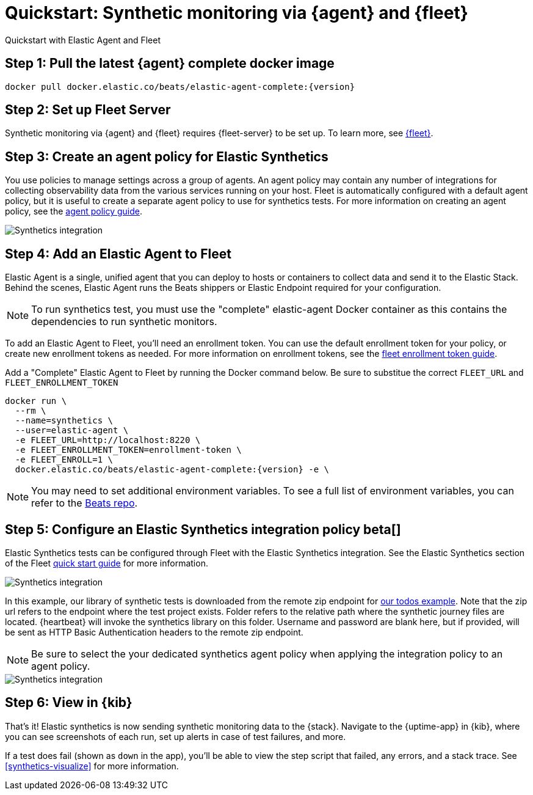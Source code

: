 :synthetics-image: docker.elastic.co/beats/elastic-agent-complete:{version}

[[synthetics-quickstart-fleet]]
= Quickstart: Synthetic monitoring via {agent} and {fleet}

++++
<titleabbrev>Quickstart with Elastic Agent and Fleet</titleabbrev>
++++

[discrete]
[[synthetics-quickstart-fleet-step-one]]
== Step 1: Pull the latest {agent} complete docker image

[source,sh,subs="attributes"]
----
docker pull {synthetics-image}
----

[discrete]
[[synthetics-quickstart-fleet-step-two]]
== Step 2: Set up Fleet Server

Synthetic monitoring via {agent} and {fleet} requires {fleet-server} to be set up. To learn more, see https://www.elastic.co/guide/en/fleet/current/fleet-quick-start.html#set-up-fleet[{fleet}].

[discrete]
[[synthetics-quickstart-fleet-step-three]]
== Step 3: Create an agent policy for Elastic Synthetics

You use policies to manage settings across a group of agents. An agent policy may contain any number of integrations for collecting observability data from the various services running on your host. Fleet is automatically configured with a default agent policy, but it is useful to create a separate agent policy to use for synthetics tests. For more information on creating an agent policy, see the https://www.elastic.co/guide/en/fleet/current/agent-policy.html#create-a-policy[agent policy guide].

image::images/synthetics-agent-policy.png[Synthetics integration]

[discrete]
[[synthetics-quickstart-fleet-step-four]]
== Step 4: Add an Elastic Agent to Fleet

Elastic Agent is a single, unified agent that you can deploy to hosts or containers to collect data and send it to the Elastic Stack. Behind the scenes, Elastic Agent runs the Beats shippers or Elastic Endpoint required for your configuration. 

NOTE: To run synthetics test, you must use the "complete" elastic-agent Docker container as this contains the dependencies to run synthetic monitors.

To add an Elastic Agent to Fleet, you'll need an enrollment token. You can use the default enrollment token for your policy, or create new enrollment tokens as needed. For more information on enrollment tokens, see the https://www.elastic.co/guide/en/fleet/current/fleet-enrollment-tokens.html[fleet enrollment token guide].

Add a "Complete" Elastic Agent to Fleet by running the Docker command below. Be sure to substitue the correct `FLEET_URL` and `FLEET_ENROLLMENT_TOKEN`

// NOTE: We do NOT use <1> references in the below example, because they create whitespace after the trailing \
// when copied into a shell, which creates mysterious errors when copy and pasting!
[source,sh,subs="attributes"]
----
docker run \
  --rm \
  --name=synthetics \
  --user=elastic-agent \
  -e FLEET_URL=http://localhost:8220 \
  -e FLEET_ENROLLMENT_TOKEN=enrollment-token \
  -e FLEET_ENROLL=1 \
  {synthetics-image} -e \
----

NOTE: You may need to set additional environment variables. To see a full list of environment variables, you can refer to the https://github.com/elastic/beats/blob/23efd31aeaa6143a419c61c633f8c21d8a599264/x-pack/elastic-agent/pkg/agent/cmd/container.go#L63[Beats repo]. 

[discrete]
[[synthetics-quickstart-fleet-step-five]]
== Step 5: Configure an Elastic Synthetics integration policy beta[]

Elastic Synthetics tests can be configured through Fleet with the Elastic Synthetics integration. See the Elastic Synthetics section of the Fleet https://www.elastic.co/guide/en/fleet/current/fleet-quick-start.html#add-synthetics-integration[quick start guide] for more information. 

image::images/synthetics-integration.png[Synthetics integration]

In this example, our library of synthetic tests is downloaded from the
remote zip endpoint for https://github.com/elastic/synthetics/tree/master/examples/todos[our todos example]. Note that the zip url refers to the endpoint where the test project exists. Folder refers to the relative path where the synthetic journey files are located. {heartbeat} will invoke the synthetics library on this folder. Username and password are blank here, but if provided, will be sent as HTTP Basic Authentication headers to the remote zip endpoint.

NOTE: Be sure to select the your dedicated synthetics agent policy when applying the integration policy to an agent policy.

image::images/synthetics-agent-policy-select.png[Synthetics integration]

[discrete]
[[synthetics-quickstart-fleet-step-six]]
== Step 6: View in {kib}

That's it! Elastic synthetics is now sending synthetic monitoring data to the {stack}.
Navigate to the {uptime-app} in {kib}, where you can see screenshots of each run,
set up alerts in case of test failures, and more.

If a test does fail (shown as `down` in the app), you'll be able to view the step script that failed,
any errors, and a stack trace.
See <<synthetics-visualize>> for more information.

// WARNING: Elastic synthetics runs Chromium without the extra protection of its process https://chromium.googlesource.com/chromium/src/+/master/docs/linux/sandboxing.md[sandbox] for greater compatibility with Linux server distributions. Add the `sandbox: true` option to a given browser
// monitor in {heartbeat} to enable sandboxing. This may require using a https://github.com/elastic/synthetics/blob/master/examples/docker/seccomp_profile.json[custom seccomp policy] with docker, which brings its own additional risks. This is generally safe when run against sites whose content you trust,
// and with a recent version of Elastic synthetics and chromium.
